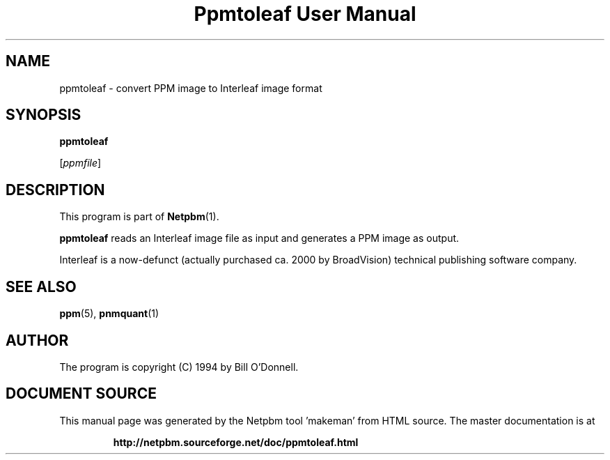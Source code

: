 \
.\" This man page was generated by the Netpbm tool 'makeman' from HTML source.
.\" Do not hand-hack it!  If you have bug fixes or improvements, please find
.\" the corresponding HTML page on the Netpbm website, generate a patch
.\" against that, and send it to the Netpbm maintainer.
.TH "Ppmtoleaf User Manual" 0 "01 June 2000" "netpbm documentation"

.UN lbAB
.SH NAME

ppmtoleaf - convert PPM image to Interleaf image format

.UN lbAC
.SH SYNOPSIS

\fBppmtoleaf\fP

[\fIppmfile\fP]

.UN lbAD
.SH DESCRIPTION
.PP
This program is part of
.BR "Netpbm" (1)\c
\&.
.PP
\fBppmtoleaf\fP reads an Interleaf image file as input and
generates a PPM image as output.
.PP
Interleaf is a now-defunct (actually purchased ca. 2000 by
BroadVision) technical publishing software company.

.UN lbAE
.SH SEE ALSO
.BR "ppm" (5)\c
\&,
.BR "pnmquant" (1)\c
\&

.UN lbAF
.SH AUTHOR
.PP
The program is copyright (C) 1994 by Bill O'Donnell.
.SH DOCUMENT SOURCE
This manual page was generated by the Netpbm tool 'makeman' from HTML
source.  The master documentation is at
.IP
.B http://netpbm.sourceforge.net/doc/ppmtoleaf.html
.PP